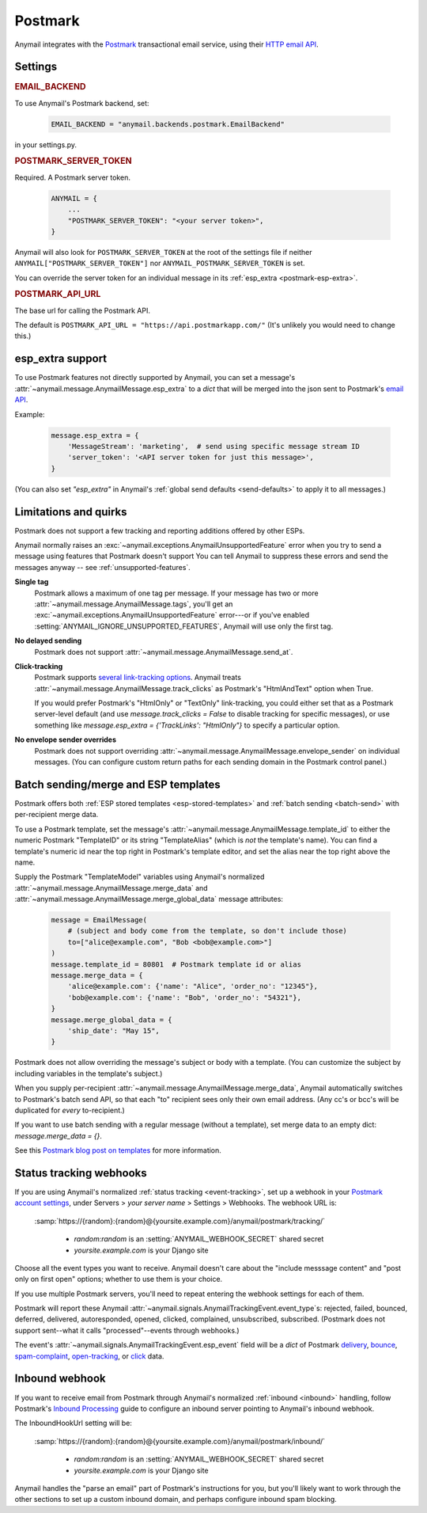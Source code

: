 .. _postmark-backend:

Postmark
========

Anymail integrates with the `Postmark`_ transactional email service,
using their `HTTP email API`_.

.. _Postmark: https://postmarkapp.com/
.. _HTTP email API: https://postmarkapp.com/developer/api/email-api


Settings
--------

.. rubric:: EMAIL_BACKEND

To use Anymail's Postmark backend, set:

  .. code-block:: python

      EMAIL_BACKEND = "anymail.backends.postmark.EmailBackend"

in your settings.py.


.. setting:: ANYMAIL_POSTMARK_SERVER_TOKEN

.. rubric:: POSTMARK_SERVER_TOKEN

Required. A Postmark server token.

  .. code-block:: python

      ANYMAIL = {
          ...
          "POSTMARK_SERVER_TOKEN": "<your server token>",
      }

Anymail will also look for ``POSTMARK_SERVER_TOKEN`` at the
root of the settings file if neither ``ANYMAIL["POSTMARK_SERVER_TOKEN"]``
nor ``ANYMAIL_POSTMARK_SERVER_TOKEN`` is set.

You can override the server token for an individual message in
its :ref:`esp_extra <postmark-esp-extra>`.


.. setting:: ANYMAIL_POSTMARK_API_URL

.. rubric:: POSTMARK_API_URL

The base url for calling the Postmark API.

The default is ``POSTMARK_API_URL = "https://api.postmarkapp.com/"``
(It's unlikely you would need to change this.)


.. _postmark-esp-extra:

esp_extra support
-----------------

To use Postmark features not directly supported by Anymail, you can
set a message's :attr:`~anymail.message.AnymailMessage.esp_extra` to
a `dict` that will be merged into the json sent to Postmark's
`email API`_.

Example:

    .. code-block:: python

        message.esp_extra = {
            'MessageStream': 'marketing',  # send using specific message stream ID
            'server_token': '<API server token for just this message>',
        }


(You can also set `"esp_extra"` in Anymail's
:ref:`global send defaults <send-defaults>` to apply it to all
messages.)


.. _email API: https://postmarkapp.com/developer/api/email-api


Limitations and quirks
----------------------

Postmark does not support a few tracking and reporting additions offered by other ESPs.

Anymail normally raises an :exc:`~anymail.exceptions.AnymailUnsupportedFeature`
error when you try to send a message using features that Postmark doesn't support
You can tell Anymail to suppress these errors and send the messages anyway --
see :ref:`unsupported-features`.

**Single tag**
  Postmark allows a maximum of one tag per message. If your message has two or more
  :attr:`~anymail.message.AnymailMessage.tags`, you'll get an
  :exc:`~anymail.exceptions.AnymailUnsupportedFeature` error---or
  if you've enabled :setting:`ANYMAIL_IGNORE_UNSUPPORTED_FEATURES`,
  Anymail will use only the first tag.

**No delayed sending**
  Postmark does not support :attr:`~anymail.message.AnymailMessage.send_at`.

**Click-tracking**
  Postmark supports `several link-tracking options`_. Anymail treats
  :attr:`~anymail.message.AnymailMessage.track_clicks` as Postmark's
  "HtmlAndText" option when True.

  If you would prefer Postmark's "HtmlOnly" or "TextOnly" link-tracking, you could
  either set that as a Postmark server-level default (and use `message.track_clicks = False`
  to disable tracking for specific messages), or use something like
  `message.esp_extra = {'TrackLinks': "HtmlOnly"}` to specify a particular option.

.. _several link-tracking options:
   https://postmarkapp.com/developer/user-guide/tracking-links#enabling-link-tracking

**No envelope sender overrides**
  Postmark does not support overriding :attr:`~anymail.message.AnymailMessage.envelope_sender`
  on individual messages. (You can configure custom return paths for each sending domain in
  the Postmark control panel.)


.. _postmark-templates:

Batch sending/merge and ESP templates
-------------------------------------

Postmark offers both :ref:`ESP stored templates <esp-stored-templates>`
and :ref:`batch sending <batch-send>` with per-recipient merge data.

.. versionchanged:: 4.2

    Added Postmark :attr:`~anymail.message.AnymailMessage.merge_data` and batch sending
    support. (Earlier Anymail releases only supported
    :attr:`~anymail.message.AnymailMessage.merge_global_data` with Postmark.)

To use a Postmark template, set the message's
:attr:`~anymail.message.AnymailMessage.template_id` to either the numeric Postmark
"TemplateID" or its string "TemplateAlias" (which is *not* the template's name).
You can find a template's numeric id near the top right in Postmark's template editor,
and set the alias near the top right above the name.

.. versionchanged:: 5.0

    Earlier Anymail releases only allowed numeric template IDs.

Supply the Postmark "TemplateModel" variables using Anymail's normalized
:attr:`~anymail.message.AnymailMessage.merge_data` and
:attr:`~anymail.message.AnymailMessage.merge_global_data` message attributes:

  .. code-block:: python

      message = EmailMessage(
          # (subject and body come from the template, so don't include those)
          to=["alice@example.com", "Bob <bob@example.com>"]
      )
      message.template_id = 80801  # Postmark template id or alias
      message.merge_data = {
          'alice@example.com': {'name': "Alice", 'order_no': "12345"},
          'bob@example.com': {'name': "Bob", 'order_no': "54321"},
      }
      message.merge_global_data = {
          'ship_date': "May 15",
      }

Postmark does not allow overriding the message's subject or body with a template.
(You can customize the subject by including variables in the template's subject.)

When you supply per-recipient :attr:`~anymail.message.AnymailMessage.merge_data`,
Anymail automatically switches to Postmark's batch send API, so that
each "to" recipient sees only their own email address. (Any cc's or bcc's will be
duplicated for *every* to-recipient.)

If you want to use batch sending with a regular message (without a template), set
merge data to an empty dict: `message.merge_data = {}`.

See this `Postmark blog post on templates`_ for more information.

.. _Postmark blog post on templates:
    https://postmarkapp.com/blog/special-delivery-postmark-templates


.. _postmark-webhooks:

Status tracking webhooks
------------------------

If you are using Anymail's normalized :ref:`status tracking <event-tracking>`, set up
a webhook in your `Postmark account settings`_, under Servers > *your server name* >
Settings > Webhooks. The webhook URL is:

   :samp:`https://{random}:{random}@{yoursite.example.com}/anymail/postmark/tracking/`

     * *random:random* is an :setting:`ANYMAIL_WEBHOOK_SECRET` shared secret
     * *yoursite.example.com* is your Django site

Choose all the event types you want to receive. Anymail doesn't care about the "include
messsage content" and "post only on first open" options; whether to use them is your choice.

If you use multiple Postmark servers, you'll need to repeat entering the webhook
settings for each of them.

Postmark will report these Anymail :attr:`~anymail.signals.AnymailTrackingEvent.event_type`\s:
rejected, failed, bounced, deferred, delivered, autoresponded, opened, clicked, complained,
unsubscribed, subscribed. (Postmark does not support sent--what it calls "processed"--events
through webhooks.)

The event's :attr:`~anymail.signals.AnymailTrackingEvent.esp_event` field will be
a `dict` of Postmark `delivery <https://postmarkapp.com/developer/webhooks/delivery-webhook>`_,
`bounce <https://postmarkapp.com/developer/webhooks/bounce-webhook>`_,
`spam-complaint <https://postmarkapp.com/developer/webhooks/spam-complaint-webhook>`_,
`open-tracking <https://postmarkapp.com/developer/webhooks/open-tracking-webhook>`_, or
`click <https://postmarkapp.com/developer/webhooks/click-webhook>`_ data.

.. _Postmark account settings: https://account.postmarkapp.com/servers


.. _postmark-inbound:

Inbound webhook
---------------

If you want to receive email from Postmark through Anymail's normalized :ref:`inbound <inbound>`
handling, follow Postmark's `Inbound Processing`_ guide to configure
an inbound server pointing to Anymail's inbound webhook.

The InboundHookUrl setting will be:

   :samp:`https://{random}:{random}@{yoursite.example.com}/anymail/postmark/inbound/`

     * *random:random* is an :setting:`ANYMAIL_WEBHOOK_SECRET` shared secret
     * *yoursite.example.com* is your Django site

Anymail handles the "parse an email" part of Postmark's instructions for you, but you'll
likely want to work through the other sections to set up a custom inbound domain, and
perhaps configure inbound spam blocking.

.. _Inbound Processing: https://postmarkapp.com/developer/user-guide/inbound
